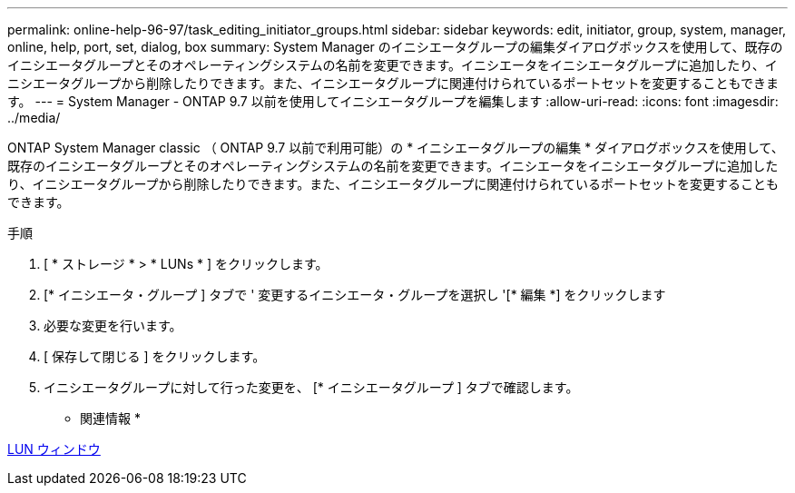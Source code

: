---
permalink: online-help-96-97/task_editing_initiator_groups.html 
sidebar: sidebar 
keywords: edit, initiator, group, system, manager, online, help, port, set, dialog, box 
summary: System Manager のイニシエータグループの編集ダイアログボックスを使用して、既存のイニシエータグループとそのオペレーティングシステムの名前を変更できます。イニシエータをイニシエータグループに追加したり、イニシエータグループから削除したりできます。また、イニシエータグループに関連付けられているポートセットを変更することもできます。 
---
= System Manager - ONTAP 9.7 以前を使用してイニシエータグループを編集します
:allow-uri-read: 
:icons: font
:imagesdir: ../media/


[role="lead"]
ONTAP System Manager classic （ ONTAP 9.7 以前で利用可能）の * イニシエータグループの編集 * ダイアログボックスを使用して、既存のイニシエータグループとそのオペレーティングシステムの名前を変更できます。イニシエータをイニシエータグループに追加したり、イニシエータグループから削除したりできます。また、イニシエータグループに関連付けられているポートセットを変更することもできます。

.手順
. [ * ストレージ * > * LUNs * ] をクリックします。
. [* イニシエータ・グループ ] タブで ' 変更するイニシエータ・グループを選択し '[* 編集 *] をクリックします
. 必要な変更を行います。
. [ 保存して閉じる ] をクリックします。
. イニシエータグループに対して行った変更を、 [* イニシエータグループ ] タブで確認します。


* 関連情報 *

xref:reference_luns_window.adoc[LUN ウィンドウ]
